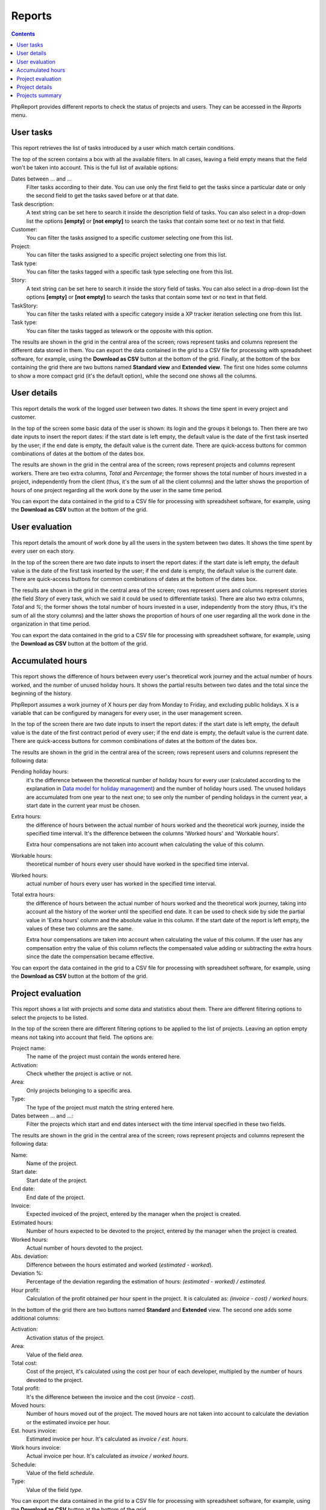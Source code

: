 Reports
#######

.. contents::

PhpReport provides different reports to check the status of projects and users.
They can be accessed in the *Reports* menu.

.. figure:: i/reports-menu.png

User tasks
==========

.. figure:: i/user-tasks-screen.png

This report retrieves the list of tasks introduced by a user which match certain
conditions.

The top of the screen contains a box with all the available filters. In all
cases, leaving a field empty means that the field won't be taken into account.
This is the full list of available options:

Dates between ... and ...
  Filter tasks according to their date. You can use only the first field to get
  the tasks since a particular date or only the second field to get the tasks
  saved before or at that date.

Task description:
  A text string can be set here to search it inside the description field of
  tasks. You can also select in a drop-down list the options **[empty]** or
  **[not empty]** to search the tasks that contain some text or no text in that
  field.

Customer:
  You can filter the tasks assigned to a specific customer selecting one from
  this list.

Project:
  You can filter the tasks assigned to a specific project selecting one from
  this list.

Task type:
  You can filter the tasks tagged with a specific task type selecting one from
  this list.

Story:
  A text string can be set here to search it inside the story field of
  tasks. You can also select in a drop-down list the options **[empty]** or
  **[not empty]** to search the tasks that contain some text or no text in that
  field.

TaskStory:
  You can filter the tasks related with a specific category inside a XP tracker
  iteration selecting one from this list.

Task type:
  You can filter the tasks tagged as telework or the opposite with this option.

The results are shown in the grid in the central area of the screen; rows
represent tasks and columns represent the different data stored in them.
You can export the data contained in the grid to a CSV file for processing with
spreadsheet software, for example, using the **Download as CSV** button at the
bottom of the grid.
Finally, at the bottom of the box containing the grid there are two buttons named **Standard view**
and **Extended view**. The first one hides some columns to show a more compact
grid (it's the default option), while the second one shows all the columns.

User details
============

.. figure:: i/user-details-screen.png

This report details the work of the logged user between two dates. It shows the
time spent in every project and customer.

In the top of the screen some basic data of the user is shown: its login and
the groups it belongs to. Then there are two date inputs to insert the report
dates: if the start date is left empty, the default value is the date of the
first task inserted by the user; if the end date is empty, the default value is
the current date.
There are quick-access buttons for common combinations of dates at the bottom
of the dates box.

The results are shown in the grid in the central area of the screen; rows
represent projects and columns represent workers. There are two extra columns,
*Total* and *Percentage*; the former shows the total number of hours invested in
a project, independently from the client (thus, it's the sum of all the client
columns) and the latter shows the proportion of hours of one project regarding
all the work done by the user in the same time period.

You can export the data contained in the grid to a CSV file for processing with
spreadsheet software, for example, using the **Download as CSV** button at the
bottom of the grid.

User evaluation
===============

.. figure:: i/user-evaluation-screen.png

This report details the amount of work done by all the users in the system
between two dates. It shows the time spent by every user on each story.

In the top of the screen there are two date inputs to insert the report
dates: if the start date is left empty, the default value is the date of the
first task inserted by the user; if the end date is empty, the default value is
the current date.
There are quick-access buttons for common combinations of dates at the bottom
of the dates box.

The results are shown in the grid in the central area of the screen; rows
represent users and columns represent stories (the field *Story* of every task,
which we said it could be used to differentiate tasks). There are also two extra
columns, *Total* and *%*; the former shows the total number of hours invested in
a user, independently from the story (thus, it's the sum of all the story
columns) and the latter shows the proportion of hours of one user regarding
all the work done in the organization in that time period.

You can export the data contained in the grid to a CSV file for processing with
spreadsheet software, for example, using the **Download as CSV** button at the
bottom of the grid.

Accumulated hours
=================

.. figure:: i/acc-hours-screen.png

This report shows the difference of hours between every user's theoretical work
journey and the actual number of hours worked, and the number of unused holiday
hours. It shows the partial results between two dates and the total since the
beginning of the history.

PhpReport assumes a work journey of X hours per day from Monday to Friday, and
excluding public holidays. X is a variable that can be configured by managers
for every user, in the user management screen.

In the top of the screen there are two date inputs to insert the report
dates: if the start date is left empty, the default value is the date of the
first contract period of every user; if the end date is empty, the default value
is the current date.
There are quick-access buttons for common combinations of dates at the bottom
of the dates box.

The results are shown in the grid in the central area of the screen; rows
represent users and columns represent the following data:

Pending holiday hours:
  it's the difference between the theoretical number of
  holiday hours for every user (calculated according to the explanation in
  `Data model for holiday management <overview.rst#data-model-for-holiday-management>`__)
  and the number of holiday hours used. The unused holidays are accumulated from
  one year to the next one; to see only the number of pending holidays in the
  current year, a start date in the current year must be chosen.

Extra hours:
  the difference of hours between the actual number of hours worked and
  the theoretical work journey, inside the specified time interval. It's
  the difference between the columns 'Worked hours' and 'Workable hours'.

  Extra hour compensations are not taken into account when calculating the value
  of this column.

Workable hours:
  theoretical number of hours every user should have worked in
  the specified time interval.

Worked hours:
  actual number of hours every user has worked in
  the specified time interval.

Total extra hours:
  the difference of hours between the actual number of hours worked
  and the theoretical work journey, taking into account all the history of
  the worker until the specified end date. It can be used to check side by side
  the partial value in 'Extra hours' column and the absolute value in this
  column. If the start date of the report is left empty, the values of these two
  columns are the same.

  Extra hour compensations are taken into account when calculating the value of
  this column. If the user has any compensation entry the value of this column
  reflects the compensated value adding or subtracting the extra hours since the
  date the compensation became effective.

You can export the data contained in the grid to a CSV file for processing with
spreadsheet software, for example, using the **Download as CSV** button at the
bottom of the grid.

Project evaluation
==================

.. figure:: i/project-evaluation-screen.png

This report shows a list with projects and some data and statistics about them.
There are different filtering options to select the projects to be listed.

In the top of the screen there are different filtering options to be applied to
the list of projects. Leaving an option empty means not taking into account that
field. The options are:

Project name:
  The name of the project must contain the words entered here.

Activation:
  Check whether the project is active or not.

Area:
  Only projects belonging to a specific area.

Type:
  The type of the project must match the string entered here.

Dates between ... and ...:
  Filter the projects which start and end dates intersect with the time interval
  specified in these two fields.

The results are shown in the grid in the central area of the screen; rows
represent projects and columns represent the following data:

Name:
  Name of the project.

Start date:
  Start date of the project.

End date:
  End date of the project.

Invoice:
  Expected invoiced of the project, entered by the manager when the project is
  created.

Estimated hours:
  Number of hours expected to be devoted to the project, entered by the manager
  when the project is created.

Worked hours:
  Actual number of hours devoted to the project.

Abs. deviation:
  Difference between the hours estimated and worked (*estimated - worked*).

Deviation %:
  Percentage of the deviation regarding the estimation of hours:
  *(estimated - worked) / estimated*.

Hour profit:
  Calculation of the profit obtained per hour spent in the project. It is
  calculated as: *(invoice - cost) / worked hours*.

In the bottom of the grid there are two buttons named **Standard** and
**Extended** view. The second one adds some additional columns:

Activation:
  Activation status of the project.

Area:
  Value of the field *area*.

Total cost:
  Cost of the project, it's calculated using the cost per hour of each developer,
  multipled by the number of hours devoted to the project.

Total profit:
  It's the difference between the invoice and the cost (*invoice - cost*).

Moved hours:
  Number of hours moved out of the project. The moved hours are not taken into
  account to calculate the deviation or the estimated invoice per hour.

Est. hours invoice:
  Estimated invoice per hour. It's calculated as *invoice / est. hours*.

Work hours invoice:
  Actual invoice per hour.  It's calculated as *invoice / worked hours*.

Schedule:
  Value of the field *schedule*.

Type:
  Value of the field *type*.

You can export the data contained in the grid to a CSV file for processing with
spreadsheet software, for example, using the **Download as CSV** button at the
bottom of the grid.

Finally, double-clicking on a row will open the project details page for the
corresponding project.

Project details
===============

.. figure:: i/project-details-screen.png

In this report we can see the details of a specific project, and the time devoted
to this project split by worker and customer or story.

In the top of the screen there are different values and metrics for the project:

Name:
  Name of the project.

Id:
  Internal ID of the project.

Init date:
  Start date of the project.

End date:
  End date of the project.

Active:
  Activation status of the project. It will be red if the project has surpassed
  the end date and it's still active; it will be green otherwise.

Estimated hours:
  Number of hours expected to be devoted to the project, entered by the manager
  when the project is created.

Moved hours:
  Number of hours moved out of the project. The moved hours are not taken into
  account to calculate the deviation or the estimated invoice per hour.

Invoice:
  Expected invoiced of the project, entered by the manager when the project is
  created.

Type:
  Value of the field *type*.

Work hours data: estimated hours:
  Number of hours expected to be devoted to the project minus the moved hours.

Work hours data: worked hours:
  Actual number of hours devoted to the project.

Work hours data: deviation:
  Difference between the hours estimated and worked (*estimated - worked*).

Work hours data: deviation %:
  Percentage of the deviation regarding the estimation of hours:
  *(estimated - worked) / estimated*.

Price per hour data: estimated price:
  Estimated invoice per hour. It's calculated as *invoice / est. hours*.

Price per hour data: current price:
  Actual invoice per hour.  It's calculated as *invoice / worked hours*.

Price per hour data: deviation:
  Absolute difference between the price estimated and actual (*estimated price
  - current price*).

Price per hour data: deviation %:
  Percentage of the deviation regarding the estimation of hours:
  *(estimated - worked) / estimated*.
  Percentage of the price deviation regarding the original estimation:
  *(estimated price - current price) / estimated price*.

Below the project data, there are two date inputs to insert the report
dates: if the start date is left empty, the default value is the date of the
first task assigned to the project; if the end date is empty, the default value
is the current date.
There are quick-access buttons for common combinations of dates at the bottom
of the dates box.

The results are shown two grids in the bottom  area of the screen; rows
represent users and columns represent clients in one of the grids, and stories
in the other one. There are two extra columns,
*Total* and *Percentage*; the former shows the total number of hours invested by
the user in the report time period (thus, it's the sum of all the different
client/story columns) and the latter shows the proportion of hours of one user
regarding all the work done in the project inside the same time period.

You can export the data contained in the grids to a CSV file for processing with
spreadsheet software, for example, using the **Download as CSV** button at the
bottom of the grid.

Projects summary
================

.. figure:: i/project-summary-screen.png

This report summarizes the work registered by the tool between two dates, split
by projects and workers or clients.

In the top of the screen there are two date inputs to insert the report
dates: if the start date is left empty, the default value is the date of the
first task inserted in the system; if the end date is empty, the default value
is the current date.
There are quick-access buttons for common combinations of dates at the bottom
of the dates box.

The report itself consists on two grids shown in two tabs.
The first tab is the project/customer
report, where all the hours are split by projects and customers; rows represent
projects and columns represent customers.
The second tab is the project/user report, where all the hours are split by
projects and users; rows represent projects and columns represent users.

In both grids there are two extra columns, *Total* and *Percentage*; the former
shows the total number of hours devoted to the project (thus, it's the sum of
all the different client/user columns) and the latter shows the proportion of
hours of one project regarding the work done in all projects.

You can export the data contained in the grid to a CSV file for processing with
spreadsheet software, for example, using the **Download as CSV** button at the
bottom of the grid.

Finally, at the bottom of the box containing the grid there are two buttons named **All data**
and **Only totals**. The latter hides all columns excepting *Project*, *Total*
and *Percentage*, while the former shows all columns again.
